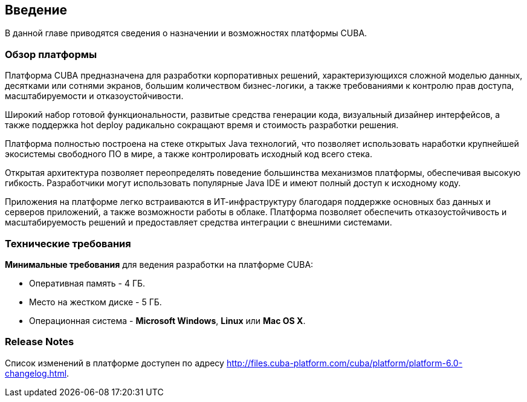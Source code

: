 [[chapter_introduction]]
== Введение

В данной главе приводятся сведения о назначении и возможностях платформы CUBA. 

[[overview]]
=== Обзор платформы

Платформа CUBA предназначена для разработки корпоративных решений, характеризующихся сложной моделью данных, десятками или сотнями экранов, большим количеством бизнес-логики, а также требованиями к контролю прав доступа, масштабируемости и отказоустойчивости.

Широкий набор готовой функциональности, развитые средства генерации кода, визуальный дизайнер интерфейсов, а также поддержка hot deploy радикально сокращают время и стоимость разработки решения.

Платформа полностью построена на стеке открытых Java технологий, что позволяет использовать наработки крупнейшей экосистемы свободного ПО в мире, а также контролировать исходный код всего стека.

Открытая архитектура позволяет переопределять поведение большинства механизмов платформы, обеспечивая высокую гибкость. Разработчики могут использовать популярные Java IDE и имеют полный доступ к исходному коду.

Приложения на платформе легко встраиваются в ИТ-инфраструктуру благодаря поддержке основных баз данных и серверов приложений, а также возможности работы в облаке. Платформа позволяет обеспечить отказоустойчивость и масштабируемость решений и предоставляет средства интеграции с внешними системами.

[[hardware_requirements]]
=== Технические требования

*Минимальные требования* для ведения разработки на платформе CUBA:

* Оперативная память - 4 ГБ.

* Место на жестком диске - 5 ГБ.

* Операционная система - *Microsoft Windows*, *Linux* или *Mac OS X*.

[[release_notes]]
=== Release Notes

Список изменений в платформе доступен по адресу http://files.cuba-platform.com/cuba/platform/platform-6.0-changelog.html.
